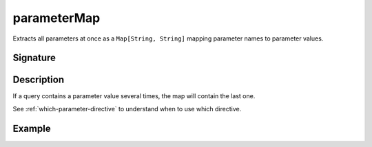 .. _-parameterMap-:

parameterMap
============

Extracts all parameters at once as a ``Map[String, String]`` mapping parameter names to
parameter values.

Signature
---------

.. includecode2:: /../../akka-http/src/main/scala/akka/http/scaladsl/server/directives/ParameterDirectives.scala
   :snippet: parameterMap

Description
-----------

If a query contains a parameter value several times, the map will contain the last one.

See :ref:`which-parameter-directive` to understand when to use which directive.

Example
-------

.. includecode2:: ../../../../code/docs/http/scaladsl/server/directives/ParameterDirectivesExamplesSpec.scala
   :snippet: parameterMap

